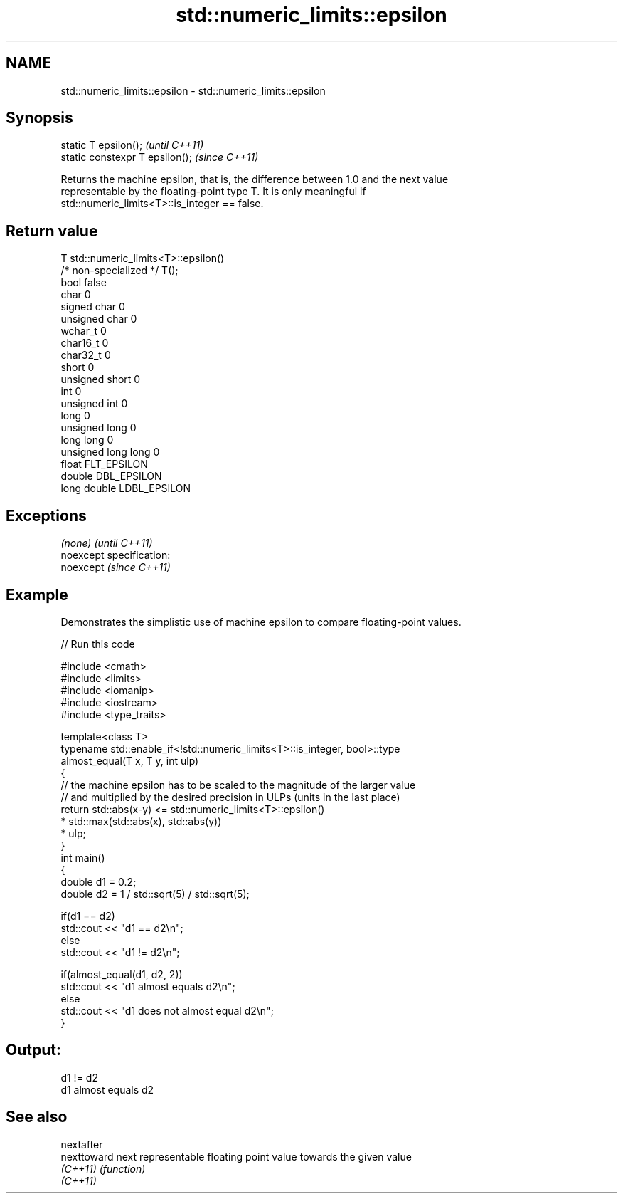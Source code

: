 .TH std::numeric_limits::epsilon 3 "Nov 25 2015" "2.0 | http://cppreference.com" "C++ Standard Libary"
.SH NAME
std::numeric_limits::epsilon \- std::numeric_limits::epsilon

.SH Synopsis
   static T epsilon();            \fI(until C++11)\fP
   static constexpr T epsilon();  \fI(since C++11)\fP

   Returns the machine epsilon, that is, the difference between 1.0 and the next value
   representable by the floating-point type T. It is only meaningful if
   std::numeric_limits<T>::is_integer == false.

.SH Return value

   T                     std::numeric_limits<T>::epsilon()
   /* non-specialized */ T();
   bool                  false
   char                  0
   signed char           0
   unsigned char         0
   wchar_t               0
   char16_t              0
   char32_t              0
   short                 0
   unsigned short        0
   int                   0
   unsigned int          0
   long                  0
   unsigned long         0
   long long             0
   unsigned long long    0
   float                 FLT_EPSILON
   double                DBL_EPSILON
   long double           LDBL_EPSILON

.SH Exceptions

   \fI(none)\fP                    \fI(until C++11)\fP
   noexcept specification:  
   noexcept                  \fI(since C++11)\fP
     

.SH Example

   Demonstrates the simplistic use of machine epsilon to compare floating-point values.

   
// Run this code

 #include <cmath>
 #include <limits>
 #include <iomanip>
 #include <iostream>
 #include <type_traits>
  
 template<class T>
 typename std::enable_if<!std::numeric_limits<T>::is_integer, bool>::type
     almost_equal(T x, T y, int ulp)
 {
     // the machine epsilon has to be scaled to the magnitude of the larger value
     // and multiplied by the desired precision in ULPs (units in the last place)
     return std::abs(x-y) <=   std::numeric_limits<T>::epsilon()
                             * std::max(std::abs(x), std::abs(y))
                             * ulp;
 }
 int main()
 {
     double d1 = 0.2;
     double d2 = 1 / std::sqrt(5) / std::sqrt(5);
  
     if(d1 == d2)
             std::cout << "d1 == d2\\n";
     else
             std::cout << "d1 != d2\\n";
  
     if(almost_equal(d1, d2, 2))
             std::cout << "d1 almost equals d2\\n";
     else
             std::cout << "d1 does not almost equal d2\\n";
 }

.SH Output:

 d1 != d2
 d1 almost equals d2

.SH See also

   nextafter
   nexttoward next representable floating point value towards the given value
   \fI(C++11)\fP    \fI(function)\fP 
   \fI(C++11)\fP
